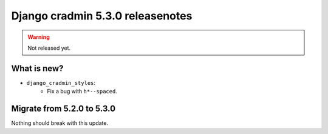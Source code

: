 #################################
Django cradmin 5.3.0 releasenotes
#################################

.. warning:: Not released yet.


************
What is new?
************
- ``django_cradmin_styles``:
    - Fix a bug with ``h*--spaced``.


***************************
Migrate from 5.2.0 to 5.3.0
***************************
Nothing should break with this update.
